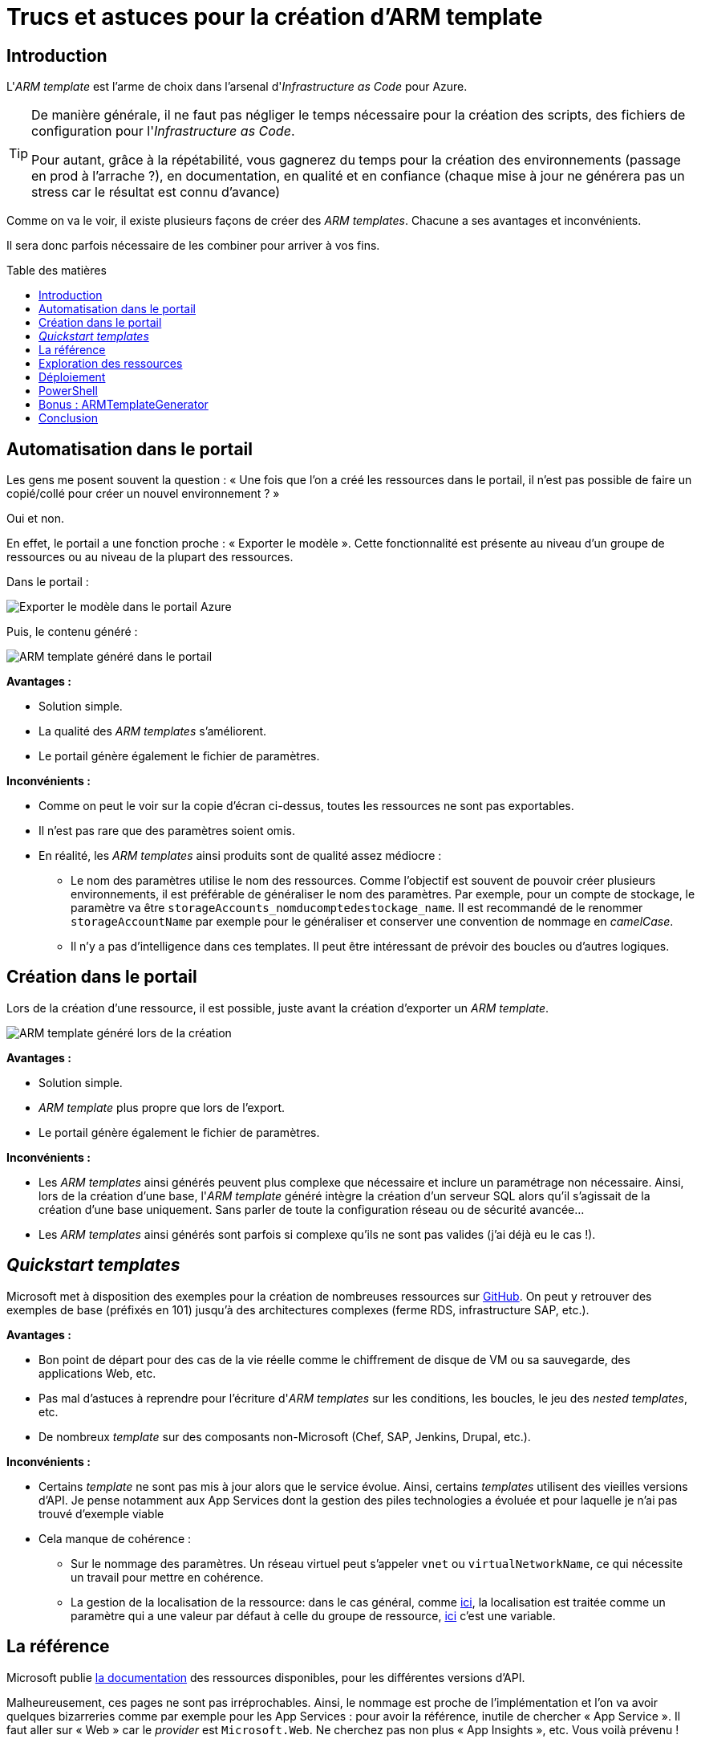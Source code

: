 = Trucs et astuces pour la création d'ARM template
:page-navtitle: Trucs et astuces pour la création d'ARM template
:page-excerpt: L'ARM template est l'arme de choix dans l'arsenal d'Infrastructure as Code pour Azure. Pour autant, il n'est pas toujours simple d'arriver à ses fins. Voici quelques trucs et astuces. 
:page-tags: [arm,azure,trucs]
:toc: macro
:toc-title: Table des matières

== Introduction

L'_ARM template_ est l'arme de choix dans l'arsenal d'_Infrastructure as Code_ pour Azure. 



[TIP]
====
De manière générale, il ne faut pas négliger le temps nécessaire pour la création des scripts, des fichiers de configuration pour l'_Infrastructure as Code_.

Pour autant, grâce à la répétabilité, vous gagnerez du temps pour
la création des environnements (passage en prod à l'arrache&nbsp;?),
en documentation, en qualité et en confiance (chaque mise à jour ne générera pas un stress car le résultat est connu d'avance)
====

Comme on va le voir, il existe plusieurs façons de créer des _ARM templates_. Chacune a ses avantages et inconvénients.

Il sera donc parfois nécessaire de les combiner pour arriver à vos fins.

toc::[]

== Automatisation dans le portail

Les gens me posent souvent la question&nbsp;: &laquo;&nbsp;Une fois que l'on a créé les ressources dans le portail, il n'est pas possible de faire un copié/collé pour créer un nouvel environnement&nbsp;?&nbsp;&raquo;

Oui et non.

En effet, le portail a une fonction proche&nbsp;:
&laquo;&nbsp;Exporter le modèle&nbsp;&raquo;.
Cette fonctionnalité est présente au niveau d'un groupe de ressources ou au niveau de la plupart des ressources.

Dans le portail&nbsp;:

image::/assets/img/2020-07-23-creer-arm-template/export-modele-1.png[Exporter le modèle dans le portail Azure]

Puis, le contenu généré&nbsp;:

image::/assets/img/2020-07-23-creer-arm-template/export-modele-2.png[ARM template généré dans le portail]

*Avantages&nbsp;:*

- Solution simple.
- La qualité des _ARM templates_ s'améliorent.
- Le portail génère également le fichier de paramètres.

*Inconvénients&nbsp;:*

* Comme on peut le voir sur la copie d'écran ci-dessus, toutes les ressources ne sont pas exportables.
* Il n'est pas rare que des paramètres soient omis.
* En réalité, les _ARM templates_ ainsi produits sont de qualité assez médiocre&nbsp;:

** Le nom des paramètres utilise le nom des ressources. Comme l'objectif est souvent de pouvoir créer plusieurs environnements, il est préférable de généraliser le nom des paramètres. Par exemple, pour un compte de stockage, le paramètre va être `storageAccounts_nomducomptedestockage_name`. Il est recommandé de le renommer `storageAccountName` par exemple pour le généraliser et conserver une convention de nommage en _camelCase_.
** Il n'y a pas d'intelligence dans ces templates. Il peut être intéressant de prévoir des boucles ou d'autres logiques.

== Création dans le portail

Lors de la création d'une ressource, il est possible, juste avant la création
d'exporter un _ARM template_.

image::/assets/img/2020-07-23-creer-arm-template/export-modele-3.png[ARM template généré lors de la création]

*Avantages&nbsp;:*

- Solution simple.
- _ARM template_ plus propre que lors de l'export.
- Le portail génère également le fichier de paramètres.

*Inconvénients&nbsp;:*

- Les _ARM templates_ ainsi générés peuvent plus complexe que nécessaire et inclure un paramétrage non nécessaire.
Ainsi, lors de la création d'une base, l'_ARM template_ généré intègre la création d'un serveur SQL alors qu'il s'agissait de la création d'une base uniquement. Sans parler de toute la configuration réseau ou de sécurité avancée...
- Les _ARM templates_ ainsi générés sont parfois si complexe qu'ils ne sont pas valides (j'ai déjà eu le cas&nbsp;!).

== _Quickstart templates_

Microsoft met à disposition des exemples pour la création de nombreuses ressources sur https://github.com/Azure/azure-quickstart-templates[GitHub].
On peut y retrouver des exemples de base (préfixés en 101) jusqu'à des architectures complexes (ferme RDS, infrastructure SAP, etc.).

*Avantages&nbsp;:*

* Bon point de départ pour des cas de la vie réelle comme le chiffrement de disque de VM ou sa sauvegarde, des applications Web, etc.
* Pas mal d'astuces à reprendre pour l'écriture d'_ARM templates_ sur les conditions, les boucles, le jeu des _nested templates_, etc.
* De nombreux _template_ sur des composants non-Microsoft (Chef, SAP, Jenkins, Drupal, etc.).

*Inconvénients&nbsp;:*

* Certains _template_ ne sont pas mis à jour alors que le service évolue.
Ainsi, certains _templates_ utilisent des vieilles versions d'API.
Je pense notamment aux App Services dont la gestion des piles technologies a évoluée et pour laquelle je n'ai pas trouvé d'exemple viable
* Cela manque de cohérence&nbsp;:
** Sur le nommage des paramètres. Un réseau virtuel peut s'appeler `vnet` ou `virtualNetworkName`, ce qui nécessite un travail pour mettre en cohérence.
** La gestion de la localisation de la ressource: dans le cas général, comme https://github.com/Azure/azure-quickstart-templates/blob/master/201-vm-copy-index-loops/azuredeploy.json[ici], la localisation est traitée comme un paramètre qui a une valeur par défaut à celle du groupe de ressource, https://github.com/Azure/azure-quickstart-templates/blob/master/301-drupal8-vmss-glusterfs-mysql/azuredeploy.json[ici] c'est une variable.

== La référence

Microsoft publie https://docs.microsoft.com/en-us/azure/templates/[la documentation] des ressources disponibles, pour les différentes versions d'API.

Malheureusement, ces pages ne sont pas irréprochables.
Ainsi, le nommage est proche de l'implémentation et l'on va avoir quelques bizarreries comme par exemple pour les App Services&nbsp;: pour avoir la référence, inutile de chercher &laquo;&nbsp;App Service&nbsp;&raquo;. Il faut aller sur &laquo;&nbsp;Web&nbsp;&raquo; car le _provider_ est `Microsoft.Web`.
Ne cherchez pas non plus &laquo;&nbsp;App Insights&nbsp;&raquo;, etc.
Vous voilà prévenu&nbsp;!

Mais le principal reproche est que les valeurs sont rarement documentées.
Par exemple, le paramètre `type` de la https://docs.microsoft.com/fr-fr/azure/templates/microsoft.datafactory/factories[configuration git d'un DataFactory] n'a pas de valeur décrite

*Avantages&nbsp;:*

* Liste en théorie tous les paramètres disponibles

*Inconvénients&nbsp;:*

* Il n'est pas rare qu'il manque des paramètres
* Les valeurs des enums sont souvent manquantes
* Le parcours du site n'est pas toujours aisé du fait d'une recherche médiocre


== Exploration des ressources

Microsoft met à disposition une interface Web qui permet de parcourir les ressources de sa souscription en ARM&nbsp;: https://resources.azure.com.

image::/assets/img/2020-07-23-creer-arm-template/resource-explorer[Azure Resource Explorer]

Cet outil est _très_ utile pour justement récupérer les valeurs que la <<_la_référence,référence>> n'aura pu nous donner.

Cela étant, comme il n'affiche pas un _ARM template_, il y a un travail certain pour convertir l'information dans un _ARM template_. 
A utiliser en dernier recours donc&nbsp;!

NOTE: Cet outil permet de parcourir les différentes souscriptions rattachées à différents tenants Azure AD.

*Avantages&nbsp;:*

* Permet d'afficher les valeurs. Cela est intéressant quand on joue dans le portail pour voir les effets en ARM.

*Inconvénients&nbsp;:*

* Ne fournit pas un _ARM template_ à proprement parler.
* Il est nécessaire de faire le tri en les paramètres que l'on peut fixer et ceux qui sont des attributs systèmes, accessibles en lecture seule par exemple.
* Toutes les ressources ne sont pas affichages par ce biais.
* Tous les paramètres ne sont pas affichés, notamment les secrets.

== Déploiement

Chaque déploiement dans un groupe de ressources est tracé.
C'est un bon moyen parfois pour avoir des détails sur les erreurs.
Mais il est possible de récupérer l'_ARM template_ utilisé lors de l'export.

Dans le portail, il suffit d'aller dans le menu &laquo;&nbsp;Déploiement&nbsp;&raquo;&nbsp;:

image::/assets/img/2020-07-23-creer-arm-template/deploiement-1.png[Menu déploiement dans le portail Azure]

Il est alors possible d'accéder aux paramètres d'entrée, au _template_ utilisé&nbsp;:

image::/assets/img/2020-07-23-creer-arm-template/deploiement-2.png[Template d'un déploiement]

NOTE: Le _template_ affiché ici est différent de l'export proposé à la création.

*Avantages&nbsp;:*

* Récupération d'_ARM template_ fonctionnel (dès lors que le déploiement est en succès).
* Très bonne méthode pour faire du _reverse engineering_ si les _templates_ ont été perdu.

*Inconvénients&nbsp;:*

* Comme pour les autres méthodes à partir du portail Azure, la qualité du _template_ n'est pas toujours excellente.

== PowerShell

C'est une critique que l'on peut faire aux cmdlets PowerShell d'Azure&nbsp;: je trouve qu'on est souvent trop proche de l'implémentation ARM. Essayez de créer une VM en PowerShell&nbsp;! En Az cli, cela peut se faire en une ligne, pas en PowerShell.

Pour autant, ici cela peut être un avantage.

Je me suis servi de cette technique pour automatiser la création d'alerte. Il est facile de créer ou modifier une alerte ou un groupe d'actions dans le portail mais il n'existe pas les moyens de l'exporter.

Les alertes sont aussi absentes d'<<_exploration_des_ressources, Azure Resource Explorer>>.

J'ai donc travaillé avec la cmdlet `Get-AzMetricAlertRuleV2` qui m'a permis d'aller dans le détail des paramètres

Exemple pour avoir l'identifiant du groupe d'action&nbsp;:

[source,powershell]
----
$alertes = Get-AzMetricAlertRuleV2
$alerte = $alertes[0]
$alerte.Actions[0].ActionGroupId
----

*Avantages&nbsp;:*

* Permet parfois d'accéder à des valeurs qui sont inaccessibles de l'<<_exploration_des_ressources, explorateur de ressources>>.

*Inconvénients&nbsp;:*

* Comme pour l'<<_exploration_des_ressources, explorateur de ressources>>, cette méthode ne permet pas d'obtenir un _ARM template_ directement exploitable.
* Cette méthode ne va pas fonctionner sur toutes les ressources car cela dépend à quel point la cmdlet est proche de l'implémentation ARM

== Bonus&nbsp;: ARMTemplateGenerator

Afin de pallier les défauts rencontrés dans la création d'_ARM templates_, j'ai créé un outil permettant la création d'_ARM templates_ &laquo;&nbsp;propre&nbsp;&raquo;&nbsp;: https://github.com/r3dlin3/ARMTemplateGenerator.

Cet outil permet de&nbsp;:

* Assurer une cohérence dans le nommage des paramètres
* Générer un _template_ en fonction de son besoin&nbsp;: ainsi, lors de la création d'une base, le _template_ généré contiendra la création d'un serveur que si cela est nécessaire.

N'hésitez pas à contribuer pour ajouter des ressources ou des nouveaux paramètres, mettre à jour les API, etc.


*Avantages&nbsp;:*

* Cohérence dans le nommage des paramètres
* _Template_ adapté à son besoin

*Inconvénients&nbsp;:*

* Peu de ressources disponibles

== Conclusion

L'écriture d'_ARM templates_ n'est pas toujours compliqué heureusement.

Parfois, cependant, pour arriver à ses fins, il peut être nécessairement d'ouvrir le truc au pied de biche, mais cela vaut souvent le coup.
Chacune des techniques citées plus haut vous permettra d'arriver à vos fins, si tant est que soit possible.
On se souvient par exemple qu'à l'époque, il n'était pas possible de créer un container sur un compte de stockage.
Aujourd'hui, c'est possible de le faire en _ARM template_.


